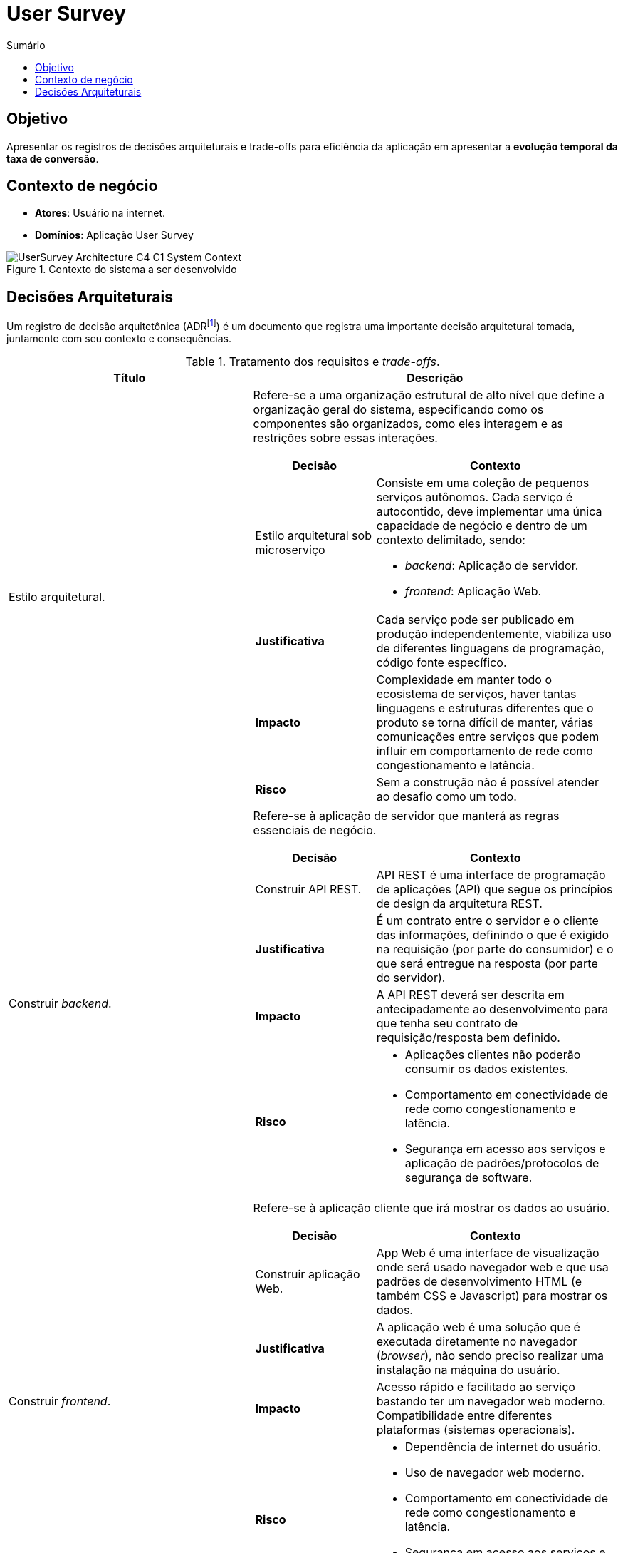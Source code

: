 = User Survey
:toc:
:toc-title: Sumário
:doctype: book
:description: Documento de referência de Arquitetura da Solução.

== Objetivo

Apresentar os registros de decisões arquiteturais e trade-offs para
eficiência da aplicação em apresentar a *evolução temporal da taxa de conversão*.

== Contexto de negócio

* *Atores*: Usuário na internet.
* *Domínios*: Aplicação User Survey

.Contexto do sistema a ser desenvolvido
image::img/UserSurvey-Architecture_C4-C1-System_Context.png[]

== Decisões Arquiteturais

Um registro de decisão arquitetônica (ADRfootnote:adr[_Architectural Desision Records (ADR)_ http://adr.github.io]) é um documento que registra
uma importante decisão arquitetural tomada, juntamente com seu contexto
e consequências.

.Tratamento dos requisitos e _trade-offs_.
[%header,cols="2a,3a"]
|===
| Título | Descrição

| Estilo arquitetural.
| Refere-se a uma organização estrutural de alto nível que define a organização geral do
sistema, especificando como os componentes são organizados, como eles interagem e as
restrições sobre essas interações.

[cols="1a,2a"]
!===
! Decisão ! Contexto

!Estilo arquitetural sob microserviço
!
Consiste em uma coleção de pequenos serviços autônomos. Cada serviço é
autocontido, deve implementar uma única capacidade de negócio e dentro de um contexto
delimitado, sendo: 

* _backend_: Aplicação de servidor.
* _frontend_: Aplicação Web.

! *Justificativa*
! Cada serviço pode ser publicado em produção independentemente, viabiliza uso de diferentes linguagens de programação, código fonte específico.

!*Impacto*
! Complexidade em manter todo o ecosistema de serviços, haver tantas linguagens e estruturas diferentes que o produto se torna difícil de manter, várias comunicações entre serviços que podem influir em comportamento de rede como congestionamento e latência.

! *Risco*
! Sem a construção não é possível atender ao desafio como um todo.
!===

| Construir _backend_.
| Refere-se à aplicação de servidor que manterá as regras essenciais de negócio.

[cols="1a,2a"]
!===
! Decisão ! Contexto

! Construir API REST.
! API REST é uma interface de programação de aplicações (API) que segue os princípios de design da arquitetura REST.

! *Justificativa*
! É um contrato entre o servidor e o cliente das informações, definindo o que é exigido na requisição (por parte do consumidor) e o que será entregue na resposta (por parte do servidor).

!*Impacto*
! A API REST deverá ser descrita em antecipadamente ao desenvolvimento para que tenha seu contrato de requisição/resposta bem definido.

! *Risco*
! * Aplicações clientes não poderão consumir os dados existentes.
* Comportamento em conectividade de rede como congestionamento e latência.
* Segurança em acesso aos serviços e aplicação de padrões/protocolos de segurança de software.
!===

| Construir _frontend_.
| Refere-se à aplicação cliente que irá mostrar os dados ao usuário.

[cols="1a,2a"]
!===
! Decisão ! Contexto

! Construir aplicação Web.
! App Web é uma interface de visualização onde será usado navegador web e que usa padrões de desenvolvimento HTML (e também CSS e Javascript) para mostrar os dados.

! *Justificativa*
! A aplicação web é uma solução que é executada diretamente no navegador (_browser_), não sendo preciso realizar uma instalação na máquina do usuário.

!*Impacto*
! Acesso rápido e facilitado ao serviço bastando ter um navegador web moderno. Compatibilidade entre diferentes plataformas (sistemas operacionais).

! *Risco*
! 
* Dependência de internet do usuário.
* Uso de navegador web moderno.
* Comportamento em conectividade de rede como congestionamento e latência.
* Segurança em acesso aos serviços e aplicação de padrões/protocolos de segurança de software.
!===

| Tecnologias.
| Refere-se às tecnologias a serem utilizadas pela solução.

[cols="1a,2a"]
!===
! Decisão ! Contexto

! Plataforma computacional
! Plataforma deve suportar e manter contêineres sob imagens em Docker(R), como:

* AWS Fargate (ou Google Cloud Run, Azure Container Instances, entre outros)

! Segurança
! Serviço para atenticação de usuário e de proteção às aplicações (oAuth2, IAM), como:

* AWS IAM, AWS Cognito ou Auth0

! Dados sob PostreSQL
! Serviço SGBDR PostreSQL para persistência dos dados, como:

* AWS RDS (ou Azure Database, entre outros).

! Programação
! Linguagem de programação e bibliotecas

* _backend_: NodeJS/Typescript, Express
* _frontend_: NodeJS/Typescript, ReactJS, MUI

Permite construir os serviços com alto nível de customização.

! *Justificativa*
! 
* Domínio da equipe.
* Custos e benefício aderente ao objetivo do desafio.

!*Impacto*
! Custo de habilitação de serviços em nuvem como AWS, Azure etc.

! *Risco*
!
* Comportamento em conectividade de rede como congestionamento e latência.
* Segurança em acesso aos serviços e aplicação de padrões/protocolos de segurança de software.
!===

|===

